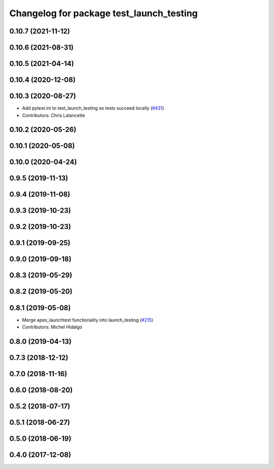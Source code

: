 ^^^^^^^^^^^^^^^^^^^^^^^^^^^^^^^^^^^^^^^^^
Changelog for package test_launch_testing
^^^^^^^^^^^^^^^^^^^^^^^^^^^^^^^^^^^^^^^^^

0.10.7 (2021-11-12)
-------------------

0.10.6 (2021-08-31)
-------------------

0.10.5 (2021-04-14)
-------------------

0.10.4 (2020-12-08)
-------------------

0.10.3 (2020-08-27)
-------------------
* Add pytest.ini to test_launch_testing so tests succeed locally (`#431 <https://github.com/ros2/launch/issues/431>`_)
* Contributors: Chris Lalancette

0.10.2 (2020-05-26)
-------------------

0.10.1 (2020-05-08)
-------------------

0.10.0 (2020-04-24)
-------------------

0.9.5 (2019-11-13)
------------------

0.9.4 (2019-11-08)
------------------

0.9.3 (2019-10-23)
------------------

0.9.2 (2019-10-23)
------------------

0.9.1 (2019-09-25)
------------------

0.9.0 (2019-09-18)
------------------

0.8.3 (2019-05-29)
------------------

0.8.2 (2019-05-20)
------------------

0.8.1 (2019-05-08)
------------------
* Merge apex_launchtest functionality into launch_testing (`#215 <https://github.com/ros2/launch/issues/215>`_)
* Contributors: Michel Hidalgo

0.8.0 (2019-04-13)
------------------

0.7.3 (2018-12-12)
------------------

0.7.0 (2018-11-16)
------------------

0.6.0 (2018-08-20)
------------------

0.5.2 (2018-07-17)
------------------

0.5.1 (2018-06-27)
------------------

0.5.0 (2018-06-19)
------------------

0.4.0 (2017-12-08)
------------------
